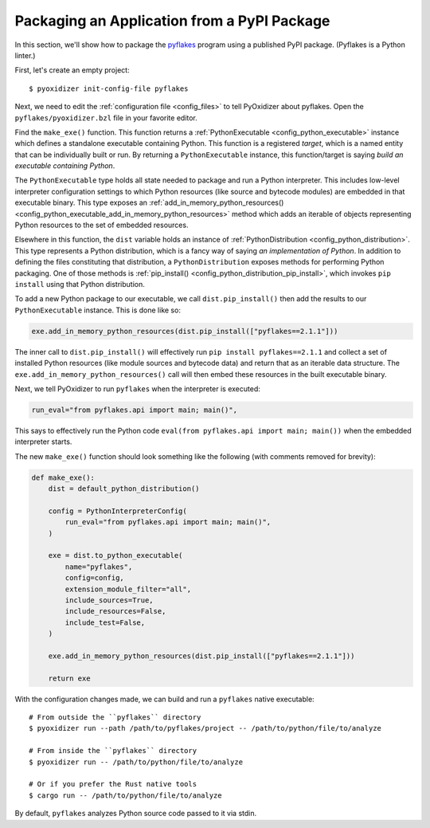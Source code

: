 .. _packaging_pypi:

Packaging an Application from a PyPI Package
============================================

In this section, we'll show how to package the
`pyflakes <https://pypi.org/project/pyflakes/>`_ program using a published
PyPI package. (Pyflakes is a Python linter.)

First, let's create an empty project::

   $ pyoxidizer init-config-file pyflakes

Next, we need to edit the :ref:`configuration file <config_files>` to tell
PyOxidizer about pyflakes. Open the ``pyflakes/pyoxidizer.bzl`` file in your
favorite editor.

Find the ``make_exe()`` function. This function returns a
:ref:`PythonExecutable <config_python_executable>` instance which defines
a standalone executable containing Python. This function is a registered
*target*, which is a named entity that can be individually built or run.
By returning a ``PythonExecutable`` instance, this function/target is saying
*build an executable containing Python*.

The ``PythonExecutable`` type holds all state needed to package and run
a Python interpreter. This includes low-level interpreter configuration
settings to which Python resources (like source and bytecode modules)
are embedded in that executable binary. This type exposes an
:ref:`add_in_memory_python_resources() <config_python_executable_add_in_memory_python_resources>`
method which adds an iterable of objects representing Python resources to the
set of embedded resources.

Elsewhere in this function, the ``dist`` variable holds an instance of
:ref:`PythonDistribution <config_python_distribution>`. This type
represents a Python distribution, which is a fancy way of saying
*an implementation of Python*. In addition to defining the files
constituting that distribution, a ``PythonDistribution`` exposes
methods for performing Python packaging. One of those methods is
:ref:`pip_install() <config_python_distribution_pip_install>`,
which invokes ``pip install`` using that Python distribution.

To add a new Python package to our executable, we call
``dist.pip_install()`` then add the results to our ``PythonExecutable``
instance. This is done like so:

.. code-block:: python

   exe.add_in_memory_python_resources(dist.pip_install(["pyflakes==2.1.1"]))

The inner call to ``dist.pip_install()`` will effectively run
``pip install pyflakes==2.1.1`` and collect a set of installed
Python resources (like module sources and bytecode data) and return
that as an iterable data structure. The ``exe.add_in_memory_python_resources()``
call will then embed these resources in the built executable binary.

Next, we tell PyOxidizer to run ``pyflakes`` when the interpreter is executed:

.. code-block:: python

   run_eval="from pyflakes.api import main; main()",

This says to effectively run the Python code
``eval(from pyflakes.api import main; main())`` when the embedded interpreter
starts.

The new ``make_exe()`` function should look something like the following (with
comments removed for brevity):

.. code-block:: python

   def make_exe():
       dist = default_python_distribution()

       config = PythonInterpreterConfig(
           run_eval="from pyflakes.api import main; main()",
       )

       exe = dist.to_python_executable(
           name="pyflakes",
           config=config,
           extension_module_filter="all",
           include_sources=True,
           include_resources=False,
           include_test=False,
       )

       exe.add_in_memory_python_resources(dist.pip_install(["pyflakes==2.1.1"]))

       return exe

With the configuration changes made, we can build and run a ``pyflakes``
native executable::

   # From outside the ``pyflakes`` directory
   $ pyoxidizer run --path /path/to/pyflakes/project -- /path/to/python/file/to/analyze

   # From inside the ``pyflakes`` directory
   $ pyoxidizer run -- /path/to/python/file/to/analyze

   # Or if you prefer the Rust native tools
   $ cargo run -- /path/to/python/file/to/analyze

By default, ``pyflakes`` analyzes Python source code passed to it via
stdin.